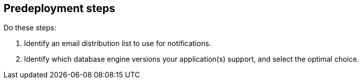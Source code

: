 //Include any predeployment steps here, such as signing up for a Marketplace AMI or making any changes to a partner account. If there are no predeployment steps, leave this file empty.

== Predeployment steps
Do these steps:

. Identify an email distribution list to use for notifications.
. Identify which database engine versions your application(s) support, and select the optimal choice.
